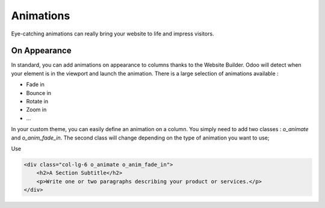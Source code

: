 ==========
Animations
==========

Eye-catching animations can really bring your website to life and impress visitors.

On Appearance
=============

In standard, you can add animations on appearance to columns thanks to the Website Builder. Odoo
will detect when your element is in the viewport and launch the animation. There is a large
selection of animations available :

- Fade in
- Bounce in
- Rotate in
- Zoom in
- …

In your custom theme, you can easily define an animation on a column. You simply need to add two
classes : `o_animate` and `o_anim_fade_in`. The second class will change depending on the type of
animation you want to use;

Use

.. code-block:: xml

    <div class="col-lg-6 o_animate o_anim_fade_in">
        <h2>A Section Subtitle</h2>
        <p>Write one or two paragraphs describing your product or services.</p>
    </div>
